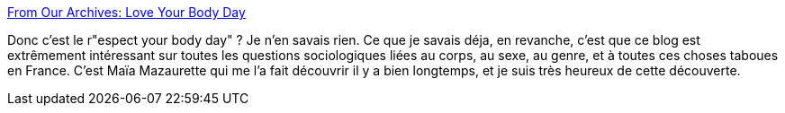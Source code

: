 :jbake-type: post
:jbake-status: published
:jbake-title: From Our Archives: Love Your Body Day
:jbake-tags: science,sociologie,genre,sexe,sexisme,culture,_mois_oct.,_année_2013
:jbake-date: 2013-10-17
:jbake-depth: ../
:jbake-uri: shaarli/1381998589000.adoc
:jbake-source: https://nicolas-delsaux.hd.free.fr/Shaarli?searchterm=http%3A%2F%2Fthesocietypages.org%2Fsocimages%2F2013%2F10%2F16%2Ffrom-our-archives-love-your-body-day-2%2F&searchtags=science+sociologie+genre+sexe+sexisme+culture+_mois_oct.+_ann%C3%A9e_2013
:jbake-style: shaarli

http://thesocietypages.org/socimages/2013/10/16/from-our-archives-love-your-body-day-2/[From Our Archives: Love Your Body Day]

Donc c'est le r"espect your body day" ? Je n'en savais rien. Ce que je savais déja, en revanche, c'est que ce blog est extrêmement intéressant sur toutes les questions sociologiques liées au corps, au sexe, au genre, et à toutes ces choses taboues en France. C'est Maïa Mazaurette qui me l'a fait découvrir il y a bien longtemps, et je suis très heureux de cette découverte.
